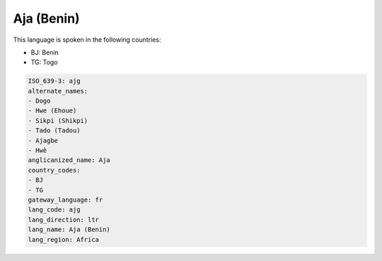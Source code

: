 .. _ajg:

Aja (Benin)
===========

This language is spoken in the following countries:

* BJ: Benin
* TG: Togo

.. code-block:: yaml

    ISO_639-3: ajg
    alternate_names:
    - Dogo
    - Hwe (Ehoue)
    - Sikpi (Shikpi)
    - Tado (Tadou)
    - Ajagbe
    - Hwè
    anglicanized_name: Aja
    country_codes:
    - BJ
    - TG
    gateway_language: fr
    lang_code: ajg
    lang_direction: ltr
    lang_name: Aja (Benin)
    lang_region: Africa
    
